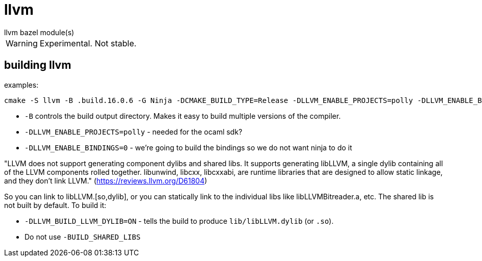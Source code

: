 = llvm
llvm bazel module(s)

WARNING: Experimental. Not stable.

== building llvm


examples:

    cmake -S llvm -B .build.16.0.6 -G Ninja -DCMAKE_BUILD_TYPE=Release -DLLVM_ENABLE_PROJECTS=polly -DLLVM_ENABLE_BINDINGS=0 -DLLVM_BUILD_LLVM_DYLIB=ON


* `-B` controls the build output directory. Makes it easy to build multiple versions of the compiler.
* `-DLLVM_ENABLE_PROJECTS=polly` - needed for the ocaml sdk?
* `-DLLVM_ENABLE_BINDINGS=0` - we're going to build the bindings so we do not want ninja to do it

"LLVM does not support generating component dylibs and shared libs. It
supports generating libLLVM, a single dylib containing all of the LLVM
components rolled together. libunwind, libcxx, libcxxabi, are runtime
libraries that are designed to allow static linkage, and they don't
link LLVM." (link:https://reviews.llvm.org/D61804[])

So you can link to libLLVM.[so,dylib], or you can statically link to
the individual libs like libLLVMBitreader.a, etc. The shared lib is
not built by default. To build it:


* `-DLLVM_BUILD_LLVM_DYLIB=ON` - tells the build to produce `lib/libLLVM.dylib` (or `.so`).
* Do not use `-BUILD_SHARED_LIBS`

